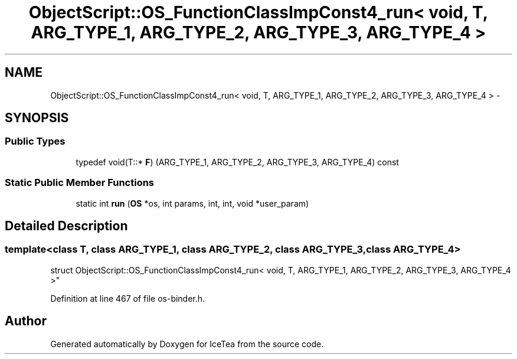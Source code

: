 .TH "ObjectScript::OS_FunctionClassImpConst4_run< void, T,   ARG_TYPE_1, ARG_TYPE_2, ARG_TYPE_3, ARG_TYPE_4 >" 3 "Sat Mar 26 2016" "IceTea" \" -*- nroff -*-
.ad l
.nh
.SH NAME
ObjectScript::OS_FunctionClassImpConst4_run< void, T,   ARG_TYPE_1, ARG_TYPE_2, ARG_TYPE_3, ARG_TYPE_4 > \- 
.SH SYNOPSIS
.br
.PP
.SS "Public Types"

.in +1c
.ti -1c
.RI "typedef void(T::* \fBF\fP) (ARG_TYPE_1, ARG_TYPE_2, ARG_TYPE_3, ARG_TYPE_4) const "
.br
.in -1c
.SS "Static Public Member Functions"

.in +1c
.ti -1c
.RI "static int \fBrun\fP (\fBOS\fP *os, int params, int, int, void *user_param)"
.br
.in -1c
.SH "Detailed Description"
.PP 

.SS "template<class T, class ARG_TYPE_1, class ARG_TYPE_2, class ARG_TYPE_3, class ARG_TYPE_4>
.br
struct ObjectScript::OS_FunctionClassImpConst4_run< void, T,   ARG_TYPE_1, ARG_TYPE_2, ARG_TYPE_3, ARG_TYPE_4 >"

.PP
Definition at line 467 of file os\-binder\&.h\&.

.SH "Author"
.PP 
Generated automatically by Doxygen for IceTea from the source code\&.
